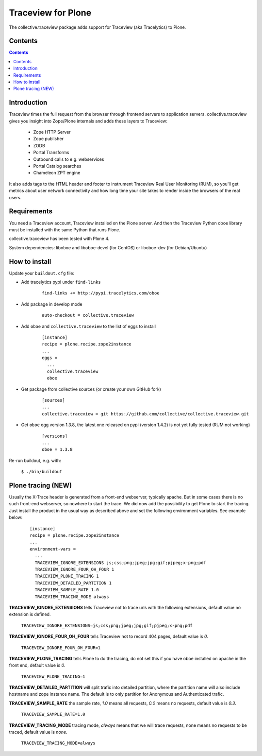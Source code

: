 ===================
Traceview for Plone
===================

The collective.traceview package adds support for Traceview (aka Tracelytics) to Plone.

Contents
========

.. contents::

Introduction
============

Traceview times the full request from the browser through frontend servers to
application servers. collective.traceview gives you insight into Zope/Plone
internals and adds these layers to Traceview:

 * Zope HTTP Server
 * Zope publisher
 * ZODB
 * Portal Transforms
 * Outbound calls to e.g. webservices
 * Portal Catalog searches
 * Chameleon ZPT engine

It also adds tags to the HTML header and footer to instrument Traceview Real User
Monitoring (RUM), so you'll get metrics about user network connectivity and how
long time your site takes to render inside the browsers of the real users.

Requirements
============

You need a Traceview account, Traceview installed on the Plone server. And then the
Traceview Python oboe library must be installed with the same Python that runs Plone.

collective.traceview has been tested with Plone 4.

System dependencies: liboboe and liboboe-devel (for CentOS) or liboboe-dev (for Debian/Ubuntu)


How to install
==============

Update your ``buildout.cfg`` file:

* Add tracelytics pypi under ``find-links``

      ::

        find-links += http://pypi.tracelytics.com/oboe

* Add package in develop mode

      ::

        auto-checkout = collective.traceview

* Add ``oboe`` and ``collective.traceview`` to the list of eggs to install

      ::

        [instance]
        recipe = plone.recipe.zope2instance
        ...
        eggs =
          ...
          collective.traceview
          oboe

* Get package from collective sources (or create your own GitHub fork)

      ::

        [sources]
        ...
        collective.traceview = git https://github.com/collective/collective.traceview.git

* Get ``oboe`` egg version 1.3.8, the latest one released on pypi (version 1.4.2) is not yet fully tested (RUM not working)

      ::

        [versions]
        ...
        oboe = 1.3.8

Re-run buildout, e.g. with:

      ``$ ./bin/buildout``


Plone tracing (NEW)
===================

Usually the X-Trace header is generated from a front-end webserver, typically apache. But
in some cases there is no such front-end webserver, so nowhere to start the trace. We
did now add the possibility to get Plone to start the tracing. Just install the product
in the usual way as described above and set the following environment variables. See example below:

      ::

        [instance]
        recipe = plone.recipe.zope2instance
        ...
        environment-vars =
          ...
          TRACEVIEW_IGNORE_EXTENSIONS js;css;png;jpeg;jpg;gif;pjpeg;x-png;pdf
          TRACEVIEW_IGNORE_FOUR_OH_FOUR 1
          TRACEVIEW_PLONE_TRACING 1
          TRACEVIEW_DETAILED_PARTITION 1
          TRACEVIEW_SAMPLE_RATE 1.0
          TRACEVIEW_TRACING_MODE always

**TRACEVIEW_IGNORE_EXTENSIONS** tells Traceview not to trace urls with the following extensions,
default value no extension is defined.

      ``TRACEVIEW_IGNORE_EXTENSIONS=js;css;png;jpeg;jpg;gif;pjpeg;x-png;pdf``

**TRACEVIEW_IGNORE_FOUR_OH_FOUR** tells Traceview not to record 404 pages, default value is *0*.

      ``TRACEVIEW_IGNORE_FOUR_OH_FOUR=1``

**TRACEVIEW_PLONE_TRACING** tells Plone to do the tracing, do not set this if you have oboe
installed on apache in the front end, default value is *0*.

      ``TRACEVIEW_PLONE_TRACING=1``

**TRACEVIEW_DETAILED_PARTITION** will split trafic into detailed partition, where the partition
name will also include hostname and zope instance name. The default is to only partition for
Anonymous and Authenticated trafic.

**TRACEVIEW_SAMPLE_RATE** the sample rate, *1.0* means all requests, *0.0* means no requests,
default value is *0.3*.

      ``TRACEVIEW_SAMPLE_RATE=1.0``

**TRACEVIEW_TRACING_MODE** tracing mode, *always* means that we will trace requests, none means no requests to be traced,
default value is *none*.

      ``TRACEVIEW_TRACING_MODE=always``
